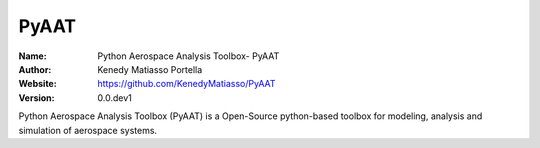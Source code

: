 PyAAT
=====

:Name: Python Aerospace Analysis Toolbox- PyAAT
:Author: Kenedy Matiasso Portella
:Website: https://github.com/KenedyMatiasso/PyAAT
:Version: 0.0.dev1

Python Aerospace Analysis Toolbox (PyAAT) is a Open-Source python-based toolbox for modeling, analysis and simulation of aerospace systems.
